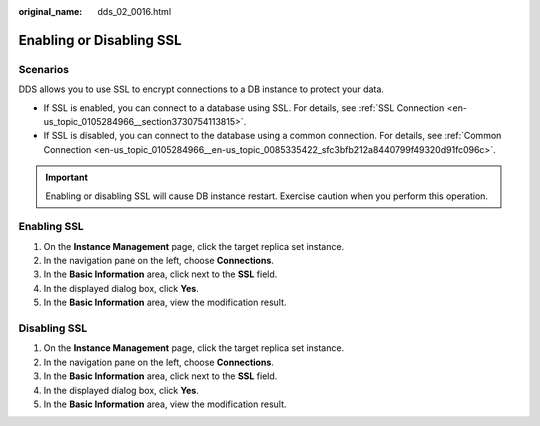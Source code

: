 :original_name: dds_02_0016.html

.. _dds_02_0016:

Enabling or Disabling SSL
=========================

Scenarios
---------

DDS allows you to use SSL to encrypt connections to a DB instance to protect your data.

-  If SSL is enabled, you can connect to a database using SSL. For details, see :ref:`SSL Connection <en-us_topic_0105284966__section3730754113815>`.
-  If SSL is disabled, you can connect to the database using a common connection. For details, see :ref:`Common Connection <en-us_topic_0105284966__en-us_topic_0085335422_sfc3bfb212a8440799f49320d91fc096c>`.

.. important::

   Enabling or disabling SSL will cause DB instance restart. Exercise caution when you perform this operation.

Enabling SSL
------------

#. On the **Instance Management** page, click the target replica set instance.
#. In the navigation pane on the left, choose **Connections**.
#. In the **Basic Information** area, click |image1| next to the **SSL** field.
#. In the displayed dialog box, click **Yes**.
#. In the **Basic Information** area, view the modification result.

.. _dds_02_0016__section584914451250:

Disabling SSL
-------------

#. On the **Instance Management** page, click the target replica set instance.
#. In the navigation pane on the left, choose **Connections**.
#. In the **Basic Information** area, click |image2| next to the **SSL** field.
#. In the displayed dialog box, click **Yes**.
#. In the **Basic Information** area, view the modification result.

.. |image1| image:: /_static/images/en-us_image_0284275089.png
.. |image2| image:: /_static/images/en-us_image_0284275146.png
